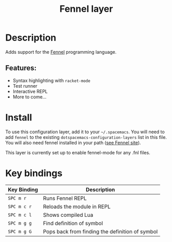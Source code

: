 #+TITLE: Fennel layer

#+TAGS: general|layer|fennel|lua|programming

# TOC links should be GitHub style anchors.
* Table of Contents                                        :TOC_4_gh:noexport:
- [[#description][Description]]
  - [[#features][Features:]]
- [[#install][Install]]
- [[#key-bindings][Key bindings]]

* Description
Adds support for the [[https://fennel-lang.org/][Fennel]] programming language.

** Features:
  - Syntax highlighting with =racket-mode=
  - Test runner
  - Interactive REPL
  - More to come...

* Install
To use this configuration layer, add it to your =~/.spacemacs=. You will need to
add =fennel= to the existing =dotspacemacs-configuration-layers= list in this
file. You will also need fennel installed in your path
([[https://fennel-lang.org/][see Fennel site]]).

This layer is currently set up to enable fennel-mode for any .fnl files.

* Key bindings

| Key Binding | Description                                       |
|-------------+---------------------------------------------------|
| ~SPC m r~   | Runs Fennel REPL                                  |
| ~SPC m c r~ | Reloads the module in REPL                        |
| ~SPC m c l~ | Shows compiled Lua                                |
| ~SPC m g g~ | Find definition of symbol                         |
| ~SPC m g G~ | Pops back from finding the definition of symbol   |
